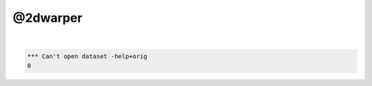 *********
@2dwarper
*********

.. _@2dwarper:

.. contents:: 
    :depth: 4 

| 

.. code-block:: none

    *** Can't open dataset -help+orig
    0
